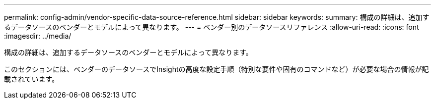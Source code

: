 ---
permalink: config-admin/vendor-specific-data-source-reference.html 
sidebar: sidebar 
keywords:  
summary: 構成の詳細は、追加するデータソースのベンダーとモデルによって異なります。 
---
= ベンダー別のデータソースリファレンス
:allow-uri-read: 
:icons: font
:imagesdir: ../media/


[role="lead"]
構成の詳細は、追加するデータソースのベンダーとモデルによって異なります。

このセクションには、ベンダーのデータソースでInsightの高度な設定手順（特別な要件や固有のコマンドなど）が必要な場合の情報が記載されています。
